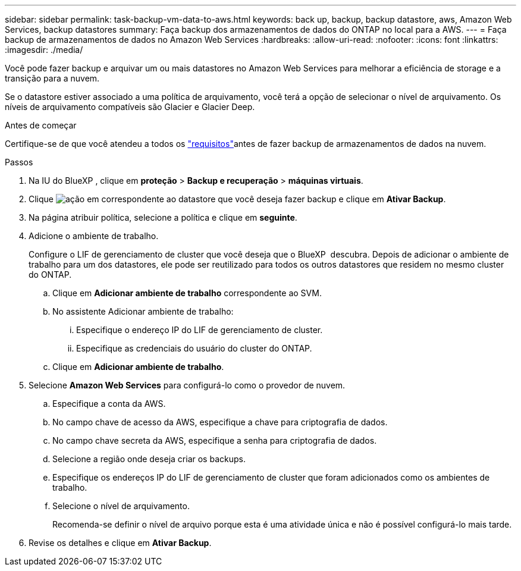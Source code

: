 ---
sidebar: sidebar 
permalink: task-backup-vm-data-to-aws.html 
keywords: back up, backup, backup datastore, aws, Amazon Web Services, backup datastores 
summary: Faça backup dos armazenamentos de dados do ONTAP no local para a AWS. 
---
= Faça backup de armazenamentos de dados no Amazon Web Services
:hardbreaks:
:allow-uri-read: 
:nofooter: 
:icons: font
:linkattrs: 
:imagesdir: ./media/


[role="lead"]
Você pode fazer backup e arquivar um ou mais datastores no Amazon Web Services para melhorar a eficiência de storage e a transição para a nuvem.

Se o datastore estiver associado a uma política de arquivamento, você terá a opção de selecionar o nível de arquivamento. Os níveis de arquivamento compatíveis são Glacier e Glacier Deep.

.Antes de começar
Certifique-se de que você atendeu a todos os link:concept-protect-vm-data.html["requisitos"]antes de fazer backup de armazenamentos de dados na nuvem.

.Passos
. Na IU do BlueXP , clique em *proteção* > *Backup e recuperação* > *máquinas virtuais*.
. Clique image:icon-action.png["ação"] em correspondente ao datastore que você deseja fazer backup e clique em *Ativar Backup*.
. Na página atribuir política, selecione a política e clique em *seguinte*.
. Adicione o ambiente de trabalho.
+
Configure o LIF de gerenciamento de cluster que você deseja que o BlueXP  descubra. Depois de adicionar o ambiente de trabalho para um dos datastores, ele pode ser reutilizado para todos os outros datastores que residem no mesmo cluster do ONTAP.

+
.. Clique em *Adicionar ambiente de trabalho* correspondente ao SVM.
.. No assistente Adicionar ambiente de trabalho:
+
... Especifique o endereço IP do LIF de gerenciamento de cluster.
... Especifique as credenciais do usuário do cluster do ONTAP.


.. Clique em *Adicionar ambiente de trabalho*.


. Selecione *Amazon Web Services* para configurá-lo como o provedor de nuvem.
+
.. Especifique a conta da AWS.
.. No campo chave de acesso da AWS, especifique a chave para criptografia de dados.
.. No campo chave secreta da AWS, especifique a senha para criptografia de dados.
.. Selecione a região onde deseja criar os backups.
.. Especifique os endereços IP do LIF de gerenciamento de cluster que foram adicionados como os ambientes de trabalho.
.. Selecione o nível de arquivamento.
+
Recomenda-se definir o nível de arquivo porque esta é uma atividade única e não é possível configurá-lo mais tarde.



. Revise os detalhes e clique em *Ativar Backup*.

